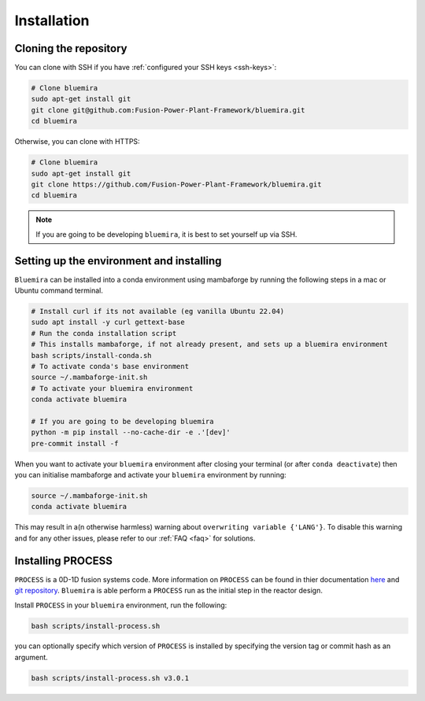 Installation
============

Cloning the repository
----------------------

You can clone with SSH if you have :ref:`configured your SSH keys <ssh-keys>`:

.. code-block:: bash

    # Clone bluemira
    sudo apt-get install git
    git clone git@github.com:Fusion-Power-Plant-Framework/bluemira.git
    cd bluemira

Otherwise, you can clone with HTTPS:

.. code-block:: bash

    # Clone bluemira
    sudo apt-get install git
    git clone https://github.com/Fusion-Power-Plant-Framework/bluemira.git
    cd bluemira

.. note::

  If you are going to be developing ``bluemira``, it is best to set yourself up via SSH.

Setting up the environment and installing
-----------------------------------------

``Bluemira`` can be installed into a conda environment using mambaforge by running the
following steps in a mac or Ubuntu command terminal.

.. code-block:: bash

    # Install curl if its not available (eg vanilla Ubuntu 22.04)
    sudo apt install -y curl gettext-base
    # Run the conda installation script
    # This installs mambaforge, if not already present, and sets up a bluemira environment
    bash scripts/install-conda.sh
    # To activate conda's base environment
    source ~/.mambaforge-init.sh
    # To activate your bluemira environment
    conda activate bluemira

    # If you are going to be developing bluemira
    python -m pip install --no-cache-dir -e .'[dev]'
    pre-commit install -f

When you want to activate your ``bluemira`` environment after closing your terminal (or
after ``conda deactivate``) then you can initialise mambaforge and activate your
``bluemira`` environment by running:

.. code-block:: bash

    source ~/.mambaforge-init.sh
    conda activate bluemira

This may result in a(n otherwise harmless) warning about ``overwriting variable {'LANG'}``.
To disable this warning and for any other issues, please refer to our :ref:`FAQ <faq>` for solutions.

Installing PROCESS
------------------

``PROCESS`` is a 0D-1D fusion systems code. More information on ``PROCESS`` can be found in
thier documentation `here <https://ukaea.github.io/PROCESS/>`_ and
`git repository <https://github.com/ukaea/PROCESS>`_.
``Bluemira`` is able perform a ``PROCESS`` run as the initial step in the reactor design.

Install ``PROCESS`` in your ``bluemira`` environment, run the following:

.. code-block:: bash

    bash scripts/install-process.sh 

you can optionally specify which version of ``PROCESS`` is installed by specifying the version tag
or commit hash as an argument.

.. code-block:: bash

    bash scripts/install-process.sh v3.0.1 

